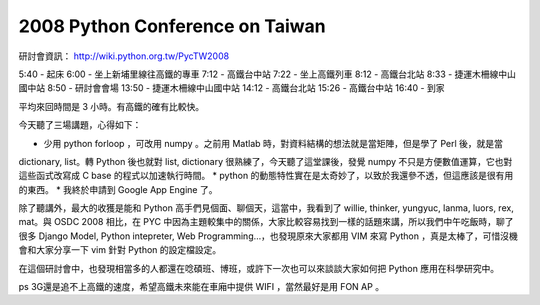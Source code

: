 2008 Python Conference on Taiwan
================================================================================

研討會資訊： http://wiki.python.org.tw/PycTW2008

5:40 - 起床
6:00 - 坐上新埔里線往高鐵的專車
7:12 - 高鐵台中站
7:22 - 坐上高鐵列車
8:12 - 高鐵台北站
8:33 - 捷運木柵線中山國中站
8:50 - 研討會會場
13:50 - 捷運木柵線中山國中站
14:12 - 高鐵台北站
15:26 - 高鐵台中站
16:40 - 到家

平均來回時間是 3 小時。有高鐵的確有比較快。

今天聽了三場講題，心得如下：

* 少用 python forloop ，可改用 numpy 。之前用 Matlab 時，對資料結構的想法就是當矩陣，但是學了 Perl 後，就是當
dictionary, list。轉 Python 後也就對 list, dictionary 很熟練了，今天聽了這堂課後，發覺 numpy
不只是方便數值運算，它也對這些函式改寫成 C base 的程式以加速執行時間。
* python 的動態特性實在是太奇妙了，以致於我還參不透，但這應該是很有用的東西。
* 我終於申請到 Google App Engine 了。

除了聽講外，最大的收獲是能和 Python 高手們見個面、聊個天，這當中，我看到了 willie, thinker, yungyuc, lanma,
luors, rex, mat。與 OSDC 2008 相比，在 PYC
中因為主題較集中的關係，大家比較容易找到一樣的話題來講，所以我們中午吃飯時，聊了很多 Django Model, Python intepreter,
Web Programming…，也發現原來大家都用 VIM 來寫 Python ，真是太棒了，可惜沒機會和大家分享一下 vim 針對 Python
的設定檔設定。

在這個研討會中，也發現相當多的人都還在唸碩班、博班，或許下一次也可以來談談大家如何把 Python 應用在科學研究中。

ps 3G還是追不上高鐵的速度，希望高鐵未來能在車廂中提供 WIFI ，當然最好是用 FON AP 。

.. author:: default
.. categories:: chinese
.. tags:: python
.. comments::
